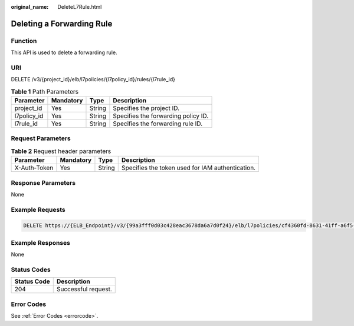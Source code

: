 :original_name: DeleteL7Rule.html

.. _DeleteL7Rule:

Deleting a Forwarding Rule
==========================

Function
--------

This API is used to delete a forwarding rule.

URI
---

DELETE /v3/{project_id}/elb/l7policies/{l7policy_id}/rules/{l7rule_id}

.. table:: **Table 1** Path Parameters

   =========== ========= ====== ===================================
   Parameter   Mandatory Type   Description
   =========== ========= ====== ===================================
   project_id  Yes       String Specifies the project ID.
   l7policy_id Yes       String Specifies the forwarding policy ID.
   l7rule_id   Yes       String Specifies the forwarding rule ID.
   =========== ========= ====== ===================================

Request Parameters
------------------

.. table:: **Table 2** Request header parameters

   +--------------+-----------+--------+--------------------------------------------------+
   | Parameter    | Mandatory | Type   | Description                                      |
   +==============+===========+========+==================================================+
   | X-Auth-Token | Yes       | String | Specifies the token used for IAM authentication. |
   +--------------+-----------+--------+--------------------------------------------------+

Response Parameters
-------------------

None

Example Requests
----------------

.. code-block:: text

   DELETE https://{ELB_Endpoint}/v3/{99a3fff0d03c428eac3678da6a7d0f24}/elb/l7policies/cf4360fd-8631-41ff-a6f5-b72c35da74be/rules/84f4fcae-9c15-4e19-a99f-72c0b08fd3d7

Example Responses
-----------------

None

Status Codes
------------

=========== ===================
Status Code Description
=========== ===================
204         Successful request.
=========== ===================

Error Codes
-----------

See :ref:`Error Codes <errorcode>`.
